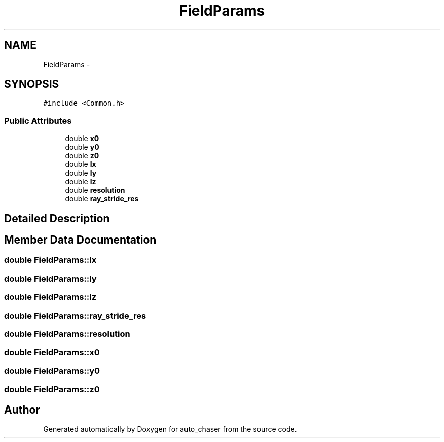 .TH "FieldParams" 3 "Wed Apr 17 2019" "Version 1.0.0" "auto_chaser" \" -*- nroff -*-
.ad l
.nh
.SH NAME
FieldParams \- 
.SH SYNOPSIS
.br
.PP
.PP
\fC#include <Common\&.h>\fP
.SS "Public Attributes"

.in +1c
.ti -1c
.RI "double \fBx0\fP"
.br
.ti -1c
.RI "double \fBy0\fP"
.br
.ti -1c
.RI "double \fBz0\fP"
.br
.ti -1c
.RI "double \fBlx\fP"
.br
.ti -1c
.RI "double \fBly\fP"
.br
.ti -1c
.RI "double \fBlz\fP"
.br
.ti -1c
.RI "double \fBresolution\fP"
.br
.ti -1c
.RI "double \fBray_stride_res\fP"
.br
.in -1c
.SH "Detailed Description"
.PP 
.SH "Member Data Documentation"
.PP 
.SS "double FieldParams::lx"

.SS "double FieldParams::ly"

.SS "double FieldParams::lz"

.SS "double FieldParams::ray_stride_res"

.SS "double FieldParams::resolution"

.SS "double FieldParams::x0"

.SS "double FieldParams::y0"

.SS "double FieldParams::z0"


.SH "Author"
.PP 
Generated automatically by Doxygen for auto_chaser from the source code\&.
